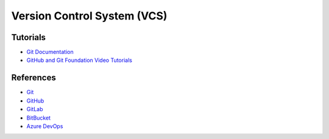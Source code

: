 =============================
Version Control System (VCS)
=============================

Tutorials
----------
* `Git Documentation <https://git-scm.com/docs>`__
* `GitHub and Git Foundation Video Tutorials <https://www.youtube.com/watch?v=HwrPhOp6-aM&list=PL0lo9MOBetEHhfG9vJzVCTiDYcbhAiEqL>`__

References
-----------
* `Git <https://git-scm.com/>`__
* `GitHub <https://github.com/>`__
* `GitLab <http://gitlab.com/>`__
* `BitBucket <https://bitbucket.org/>`__
* `Azure DevOps <https://azure.microsoft.com/en-us/services/devops/?nav=min>`__
